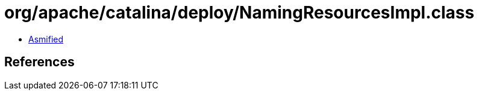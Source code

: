= org/apache/catalina/deploy/NamingResourcesImpl.class

 - link:NamingResourcesImpl-asmified.java[Asmified]

== References

